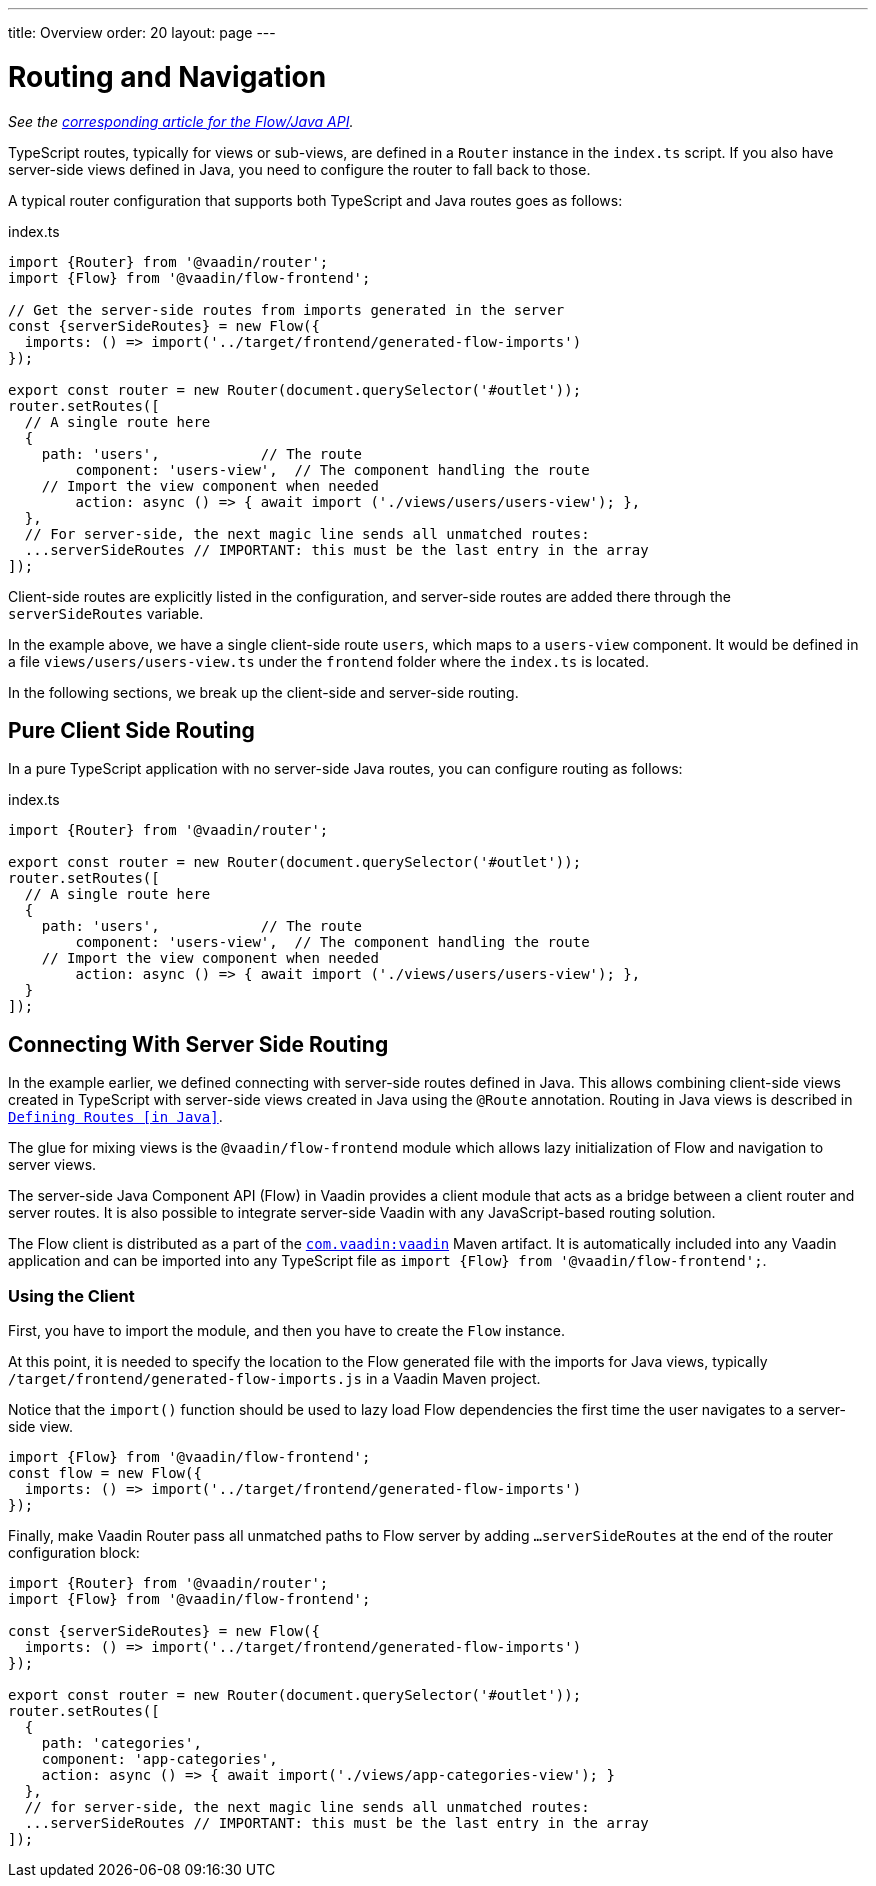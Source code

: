 ---
title: Overview
order: 20
layout: page
---

= Routing and Navigation

_See the <<{articles}/flow/routing/overview#, corresponding article for the Flow/Java API>>._

TypeScript routes, typically for views or sub-views, are defined in a `Router` instance in the `index.ts` script.
If you also have server-side views defined in Java, you need to configure the router to fall back to those.

A typical router configuration that supports both TypeScript and Java routes goes as follows:

.index.ts
[source, "TypeScript"]
----
import {Router} from '@vaadin/router';
import {Flow} from '@vaadin/flow-frontend';

// Get the server-side routes from imports generated in the server
const {serverSideRoutes} = new Flow({
  imports: () => import('../target/frontend/generated-flow-imports')
});

export const router = new Router(document.querySelector('#outlet'));
router.setRoutes([
  // A single route here
  {
    path: 'users',            // The route
  	component: 'users-view',  // The component handling the route
    // Import the view component when needed
  	action: async () => { await import ('./views/users/users-view'); },
  },
  // For server-side, the next magic line sends all unmatched routes:
  ...serverSideRoutes // IMPORTANT: this must be the last entry in the array
]);
----

Client-side routes are explicitly listed in the configuration, and server-side routes are added there through the `serverSideRoutes` variable.

In the example above, we have a single client-side route `users`, which maps to a `users-view` component.
It would be defined in a file `views/users/users-view.ts` under the `frontend` folder where the `index.ts` is located.

In the following sections, we break up the client-side and server-side routing.

== Pure Client Side Routing

In a pure TypeScript application with no server-side Java routes, you can configure routing as follows:

.index.ts
[source, "TypeScript"]
----
import {Router} from '@vaadin/router';

export const router = new Router(document.querySelector('#outlet'));
router.setRoutes([
  // A single route here
  {
    path: 'users',            // The route
  	component: 'users-view',  // The component handling the route
    // Import the view component when needed
  	action: async () => { await import ('./views/users/users-view'); },
  }
]);
----

== Connecting With Server Side Routing

In the example earlier, we defined connecting with server-side routes defined in Java.
This allows combining client-side views created in TypeScript with server-side views created in Java using the `@Route` annotation.
Routing in Java views is described in <<{articles}/flow/routing/overview#, `Defining Routes [in Java]`>>.

The glue for mixing views is the `@vaadin/flow-frontend` module which allows lazy initialization of Flow and navigation to server views.

The server-side Java Component API (Flow) in Vaadin provides a client module that acts as a bridge between a client router and server routes.
It is also possible to integrate server-side Vaadin with any JavaScript-based routing solution.

The Flow client is distributed as a part of the link:https://search.maven.org/artifact/com.vaadin/vaadin/[`com.vaadin:vaadin`^] Maven artifact.
It is automatically included into any Vaadin application and can be imported into any TypeScript file as `import {Flow} from '@vaadin/flow-frontend';`.

=== Using the Client

First, you have to import the module, and then you have to create the `Flow` instance.

At this point, it is needed to specify the location to the Flow generated file with the imports for Java views, typically `/target/frontend/generated-flow-imports.js` in a Vaadin Maven project.

Notice that the `import()` function should be used to lazy load Flow dependencies the first time the user navigates to a server-side view.

[source, typescript]
----
import {Flow} from '@vaadin/flow-frontend';
const flow = new Flow({
  imports: () => import('../target/frontend/generated-flow-imports')
});
----

Finally, make Vaadin Router pass all unmatched paths to Flow server by adding `...serverSideRoutes` at the end of the router configuration block:

[source, typescript]
----
import {Router} from '@vaadin/router';
import {Flow} from '@vaadin/flow-frontend';

const {serverSideRoutes} = new Flow({
  imports: () => import('../target/frontend/generated-flow-imports')
});

export const router = new Router(document.querySelector('#outlet'));
router.setRoutes([
  {
    path: 'categories',
    component: 'app-categories',
    action: async () => { await import('./views/app-categories-view'); }
  },
  // for server-side, the next magic line sends all unmatched routes:
  ...serverSideRoutes // IMPORTANT: this must be the last entry in the array
]);
----
